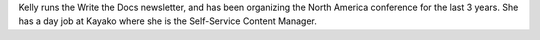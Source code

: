Kelly runs the Write the Docs newsletter,
and has been organizing the North America conference for the last 3 years.
She has a day job at Kayako where she is the Self-Service Content Manager.
